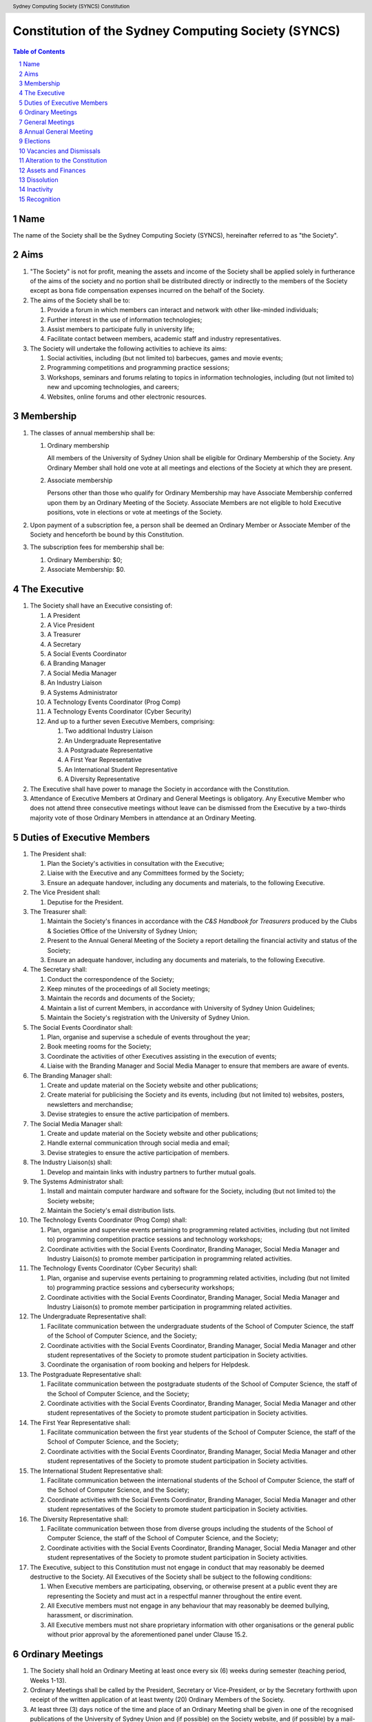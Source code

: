 Constitution of the Sydney Computing Society (SYNCS)
====================================================

.. header:: Sydney Computing Society (SYNCS) Constitution

.. contents:: Table of Contents

.. sectnum::

.. raw:: latex

  \pagebreak

  \fancyhead{} % reset
  \fancyhead[L]{\DUheader}
  \pagestyle{fancy}

Name
----

The name of the Society shall be the Sydney Computing Society (SYNCS),
hereinafter referred to as "the Society".

Aims
----

1. "The Society" is not for profit, meaning the assets and income of
   the Society shall be applied solely in furtherance of the aims of
   the society and no portion shall be distributed directly or
   indirectly to the members of the Society except as bona fide
   compensation expenses incurred on the behalf of the Society.

2. The aims of the Society shall be to:

   1. Provide a forum in which members can interact and network with
      other like-minded individuals;

   2. Further interest in the use of information technologies;

   3. Assist members to participate fully in university life;

   4. Facilitate contact between members, academic staff and industry
      representatives.

3. The Society will undertake the following activities to achieve its aims:

   1. Social activities, including (but not limited to) barbecues,
      games and movie events;

   2. Programming competitions and programming practice sessions;

   3. Workshops, seminars and forums relating to topics in
      information technologies, including (but not limited to) new
      and upcoming technologies, and careers;

   4. Websites, online forums and other electronic resources.

Membership
----------

1. The classes of annual membership shall be:

   1. Ordinary membership

      All members of the University of Sydney Union shall be
      eligible for Ordinary Membership of the Society. Any Ordinary
      Member shall hold one vote at all meetings and elections of
      the Society at which they are present.

   2. Associate membership

      Persons other than those who qualify for Ordinary Membership may
      have Associate Membership conferred upon them by an Ordinary Meeting
      of the Society. Associate Members are not eligible to hold Executive
      positions, vote in elections or vote at meetings of the Society.

2. Upon payment of a subscription fee, a person shall be deemed an
   Ordinary Member or Associate Member of the Society and henceforth
   be bound by this Constitution.

3. The subscription fees for membership shall be:

   1. Ordinary Membership: $0;
   2. Associate Membership: $0.

The Executive
-------------

1. The Society shall have an Executive consisting of:

   1. A President
   2. A Vice President
   3. A Treasurer
   4. A Secretary
   5. A Social Events Coordinator
   6. A Branding Manager
   7. A Social Media Manager
   8. An Industry Liaison
   9. A Systems Administrator
   10. A Technology Events Coordinator (Prog Comp)
   11. A Technology Events Coordinator (Cyber Security)
   12. And up to a further seven Executive Members, comprising:

       1. Two additional Industry Liaison
       2. An Undergraduate Representative
       3. A Postgraduate Representative
       4. A First Year Representative
       5. An International Student Representative
       6. A Diversity Representative

2. The Executive shall have power to manage the Society in accordance
   with the Constitution.

3. Attendance of Executive Members at Ordinary and General Meetings
   is obligatory. Any Executive Member who does not attend three
   consecutive meetings without leave can be dismissed from the
   Executive by a two-thirds majority vote of those Ordinary Members
   in attendance at an Ordinary Meeting.

Duties of Executive Members
---------------------------

1. The President shall:

   1. Plan the Society's activities in consultation with the Executive;
   2. Liaise with the Executive and any Committees formed by the Society;
   3. Ensure an adequate handover, including any documents and
      materials, to the following Executive.

2. The Vice President shall:

   1. Deputise for the President.

3. The Treasurer shall:

   1. Maintain the Society's finances in accordance with the *C&S
      Handbook for Treasurers* produced by the Clubs & Societies
      Office of the University of Sydney Union;
   2. Present to the Annual General Meeting of the Society a report
      detailing the financial activity and status of the Society;
   3. Ensure an adequate handover, including any documents and
      materials, to the following Executive.

4. The Secretary shall:

   1. Conduct the correspondence of the Society;
   2. Keep minutes of the proceedings of all Society meetings;
   3. Maintain the records and documents of the Society;
   4. Maintain a list of current Members, in accordance with University of Sydney Union Guidelines;
   5. Maintain the Society's registration with the University of Sydney Union.

5. The Social Events Coordinator shall:

   1. Plan, organise and supervise a schedule of events throughout the year;
   2. Book meeting rooms for the Society;
   3. Coordinate the activities of other Executives assisting in the execution of events;
   4. Liaise with the Branding Manager and Social Media Manager
      to ensure that members are aware of events.

6. The Branding Manager shall:

   1. Create and update material on the Society website and other publications;
   2. Create material for publicising the Society and its events,
      including (but not limited to) websites, posters, newsletters and merchandise;
   3. Devise strategies to ensure the active participation of members.

7. The Social Media Manager shall:

   1. Create and update material on the Society website and other publications;
   2. Handle external communication through social media and email;
   3. Devise strategies to ensure the active participation of members.

8. The Industry Liaison(s) shall:

   1. Develop and maintain links with industry partners to further mutual goals.

9. The Systems Administrator shall:

   1. Install and maintain computer hardware and software for the
      Society, including (but not limited to) the Society website;
   2. Maintain the Society's email distribution lists.

10. The Technology Events Coordinator (Prog Comp) shall:

    1. Plan, organise and supervise events pertaining to programming
       related activities, including (but not limited to) programming
       competition practice sessions and technology workshops;
    2. Coordinate activities with the Social Events Coordinator,
       Branding Manager, Social Media Manager and Industry Liaison(s) to
       promote member participation in programming related activities.

11. The Technology Events Coordinator (Cyber Security) shall:

    1. Plan, organise and supervise events pertaining to programming
       related activities, including (but not limited to) programming
       practice sessions and cybersecurity workshops;
    2. Coordinate activities with the Social Events Coordinator,
       Branding Manager, Social Media Manager and Industry Liaison(s) to
       promote member participation in programming related activities.

12. The Undergraduate Representative shall:

    1. Facilitate communication between the undergraduate students of
       the School of Computer Science, the staff of the School
       of Computer Science, and the Society;
    2. Coordinate activities with the Social Events Coordinator, Branding
       Manager, Social Media Manager and other student representatives of the
       Society to promote student participation in Society activities.
    3. Coordinate the organisation of room booking and helpers for Helpdesk.

13. The Postgraduate Representative shall:

    1. Facilitate communication between the postgraduate students of
       the School of Computer Science, the staff of the School
       of Computer Science, and the Society;
    2. Coordinate activities with the Social Events Coordinator, Branding
       Manager, Social Media Manager and other student representatives of the
       Society to promote student participation in Society activities.

14. The First Year Representative shall:

    1. Facilitate communication between the first year students of the
       School of Computer Science, the staff of the School of
       Computer Science, and the Society;
    2. Coordinate activities with the Social Events Coordinator, Branding
       Manager, Social Media Manager and other student representatives of the
       Society to promote student participation in Society activities.

15. The International Student Representative shall:

    1. Facilitate communication between the international students of
       the School of Computer Science, the staff of the
       School of Computer Science, and the Society;
    2. Coordinate activities with the Social Events Coordinator, Branding
       Manager, Social Media Manager and other student representatives of the
       Society to promote student participation in Society activities.

16. The Diversity Representative shall:

    1. Facilitate communication between those from diverse groups
       including the students of the School of Computer Science,
       the staff of the School of Computer Science, and the Society;
    2. Coordinate activities with the Social Events Coordinator, Branding
       Manager, Social Media Manager and other student representatives of the
       Society to promote student participation in Society activities.

17. The Executive, subject to this Constitution must not engage in conduct
    that may reasonably be deemed destructive to the Society. All Executives
    of the Society shall be subject to the following conditions:

    1. When Executive members are participating, observing, or otherwise
       present at a public event they are representing the Society and
       must act in a respectful manner throughout the entire event.
    2. All Executive members must not engage in any behaviour that may
       reasonably be deemed bullying, harassment, or discrimination.
    3. All Executive members must not share proprietary information with
       other organisations or the general public without prior approval
       by the aforementioned panel under Clause 15.2.

Ordinary Meetings
-----------------

1. The Society shall hold an Ordinary Meeting at least once every six
   (6) weeks during semester (teaching period, Weeks 1-13).

2. Ordinary Meetings shall be called by the President, Secretary or
   Vice-President, or by the Secretary forthwith upon receipt of the
   written application of at least twenty (20) Ordinary Members of
   the Society.

3. At least three (3) days notice of the time and place of an
   Ordinary Meeting shall be given in one of the recognised
   publications of the University of Sydney Union and (if possible)
   on the Society website, and (if possible) by a mail-out to all
   Members. (A mail-out is understood to include communication by
   e-mail.)

4. The President shall chair Ordinary Meetings. In the absence of the
   President, another Executive Member shall chair the Meeting.

5. Quorum at Ordinary Meetings shall be five (5) Ordinary Members if
   the Society's current membership is no greater than seventy (70)
   Ordinary Members, or ten (10) Ordinary Members if the Society's
   membership is greater than seventy (70) Ordinary Members. Quorum
   must include not less than three (3) Executive Members.

6. The Agenda for an Ordinary Meeting shall include:

   1. Apologies and leaves of absence
   2. Minutes of the previous meeting
   3. Correspondence
   4. Reports of the Executive Members
   5. General Business

7. An Ordinary Meeting of the Society has the power to carry motions
   relating to the affairs of the Society by a simple majority vote
   of those members present and voting, including:

   1. Giving direction to the Executive;
   2. Determining the use of the finances and other assets of the Society;
   3. Instituting Committees for any purpose of the Society and
      co-opting Society members onto any Committee;
   4. Dismissing Executive Members under Clause 4.3 of the Constitution.

General Meetings
----------------

1. The Society shall hold General Meetings as required during
   semester (teaching period, Weeks 1-13).

2. The Secretary may at any time, for any worthy purpose, call a
   General Meeting, and shall do so forthwith upon receipt of the
   written application of twenty percent (20%) of Ordinary Members of
   the Society stating the purposes for which the meeting is called.
   The business debated at a General Meeting shall be confined to the
   purposes named in the notice.

3. Except as provided in Clause 9 and 10, the Secretary shall give at
   least seven (7) days' notice of the time and place of a General
   Meeting through one of the recognised publications of the
   University of Sydney Union and (if possible) on the Society
   website, and (if possible) by a mail-out to all Members. (A
   mail-out is understood to include communication by e-mail.)

4. Quorum at General Meetings shall be the lesser of one-third of the
   Ordinary Members or fifteen (15) Ordinary Members. If within
   thirty (30) minutes from the time appointed for the Meeting a
   quorum is not present, the meeting shall be dissolved.

5. The procedure at all meetings shall follow the normal rules of debate.

6. The agenda for a General Meeting shall include:

   1.  Opening and welcome
   2.  Apologies and leaves of absence
   3.  Minutes of the previous meeting
   4.  Business arising from the minutes
   5.  Correspondence
   6.  Motions on notice
   7.  Reports of Executive Members
   8.  Other reports
   9.  General business
   10. Date of the next meeting

7. A General Meeting of the Society has the same powers as an
   Ordinary Meeting, and may also carry the following motions on
   notice relating to the affairs of the Society by a two-thirds
   majority vote of those members present and voting:

   1. Repealing motions and the effect of motions carried at an
      Ordinary Meeting;
   2. Amending the Constitution;
   3. Dismissing Executive Members for reasons other than that in
      Clause 4.3 of the Constitution, provided that the Executive
      Member is given reasonable right of reply;
   4. Dissolving the Society.

Annual General Meeting
----------------------

1. The Society shall hold an Annual General Meeting annually in the
   month of September.

2. The Annual General Meeting shall be convened for the following purposes:

   1. To receive a report and statement of accounts for the preceding
      financial period;
   2. To elect an Executive for the ensuing term;
   3. To transact any other business, notice of which shall be duly
      submitted to the Secretary.

3. The Secretary shall give at least fourteen (14) days' notice of
   the time and place of the Annual General Meeting in one of the
   recognised publications of the University of Sydney Union and (if
   possible) on the Society website, and (if possible) by a mail-out
   to all Members. (A mail-out is understood to include communication
   by e-mail.)

4. The Annual General Meeting shall be held between 9am and 9pm at a
   place on a campus of the University of Sydney during semester
   (teaching period, Weeks 1-13). The Annual General Meeting shall be
   chaired by the President or an Executive Member not standing for
   election to any position.

5. Quorum at the Annual General Meeting shall be the lesser of
   one-third of the Ordinary Members or fifteen (15) Ordinary
   Members.

6. The agenda for the Annual General Meeting shall include:

   1. Opening and welcome
   2. Apologies and leaves of absence
   3. Minutes of the previous meeting
   4. Business arising from the minutes
   5. Correspondence
   6. Motions on notice
   7. Annual Reports

      1. President
      2. Treasurer
      3. Secretary
      4. Other Executive Members

   8. Election of the Executive
   9. General business

Elections
---------

1.  The Executive, barring the First Year Representative,
    International Student Representative and Diversity Representative
    shall be elected at the Annual General Meeting in the month of
    September each year.

2.  The First Year Representative, International Student
    Representative and Diversity Representative shall be elected at
    the first General Meeting held in the new year.

3.  Only Ordinary Members shall be eligible to be candidates for
    election or to vote in the election.

4.  The term of the Executive shall commence immediately following
    the close of the Annual Election Meeting and conclude at the
    close of the Annual Election Meeting in the following year.

5.  The Secretary shall give at least fourteen (14) days' notice of
    the time and place of the annual elections in one of the
    recognised publications of the University of Sydney Union and (if
    possible) on the Society website, and (if possible) by a mail-out
    to all Members. (A mail-out is understood to include
    communication by e-mail.) The notice shall state:

    1. The day on which nominations open, which day shall be at least
       fourteen (14) days before the day of the elections;
    2. The day and time on which nominations close, which shall be no
       later than the time of the meeting at which the elections are
       to occur;
    3. The time, date and venue of the election;
    4. That only Ordinary Members shall be eligible to be candidates
       for election or to vote.

6.  In order to stand for election, nominees must accept nomination.

7.  Before an election the Executive shall nominate a suitable
    person, not being a candidate for election, to act as Returning
    Officer. The Returning Officer shall be charged with the conduct
    of the election, and may appoint suitable persons, not being
    candidates for election, as Deputy Returning Officers.

8.  The Clubs & Societies Manager shall serve as Electoral Arbiter
    and shall receive any appeals against the decisions of the
    Returning Officer.

9.  Voting shall be by secret ballot, and shall be Single
    Transferable Vote.

10. The General Body of the Society may, in a General Meeting, elect
    any Ordinary Member of the Society to fill any casual vacancy
    that may occur in the Executive. (A casual vacancy occurs when an
    Executive Member is dismissed from the Executive or resigns
    before the term of office has expired.)

Vacancies and Dismissals
---------

1. Vacant Executive positions may be filled at a General Meeting
   following the ordinary procedures for election as per Section 9
   of this constitution.

2. A vote of no confidence can be raised against any Executive member
   by either of the following party:

   1. no less than half of all current Executive members;
   2. no less than 3 Executive members among the President,
      Vice President, Treasurer, and Secretary.

3. A vote of no confidence can be raised automatically against
   Executive members who cannot show that they have attended any events
   or regular Executive meetings of the Society in the past 3 months.

4. The Executive member under scrutiny must be given at least
   7 clear days’ notice about the motion for their dismissal, and
   allowed to appeal against their dismissal before the vote.

5. If multiple votes of no confidence are raised simultaneously,
   they shall be executed in the order of the Executive positions
   outlined in Clause 4.1.

6. A two-thirds majority vote of the Executive is necessary to
   dismiss the Executive member under scrutiny.

Alteration to the Constitution
------------------------------

1. This Constitution may be amended by a two-thirds majority of those
   Ordinary Members in attendance at any General Meeting, provided
   that:

   1. Written notice of proposed changes has been given to the
      Secretary not less than seven (7) days before such a meeting;
   2. The said changes do not contravene the University of Sydney or
      the University of Sydney Union guidelines;
   3. The Secretary has given at least fourteen (14) days' notice of
      those proposed changes to all Members through one of the
      recognised publications of the University of Sydney Union and
      (if possible) on the Society website, and (if possible) by a
      mail-out to all Members (a mail-out is understood to include
      communication by e-mail);
   4. A copy of the amended constitution, and minutes of the meeting
      at which the amendments were made, are presented to the Clubs &
      Societies Manager of the University of Sydney Union within
      fourteen (14) days of the meeting;
   5. The amendments are approved by the Clubs & Societies Committee
      and ratified by the Board of the University of Sydney Union.

2. Constitutional amendments do not become effective until approved
   by the Clubs & Societies Committee and ratified by the Board of
   the University of Sydney Union.

Assets and Finances
-------------------

1. All property of the Society shall be vested in the Executive, and
   shall be dealt with in such manner as directed by the Society in
   an Ordinary Meeting.

2. The Society shall maintain a bank account.

3. All payments of the Society shall be by cheque or by Electronic Funds Transfer (EFT),
   signed by at least two members of the Executive, one of whom must be the Treasurer.

4. The finances of the Society shall be maintained in accordance with
   the C&S Handbook for Treasurers produced by the Clubs & Societies
   Office of the University of Sydney Union, and submitted for audit
   by the Clubs & Societies Auditor immediately following the
   Financial Year End of the Society in the month of June each year.

5. Notwithstanding anything contained in this Constitution, all
   assets and funds of the Society shall be used solely to further
   the Objects of the Society, and no portion of those funds will be
   shall be paid or distributed to members of the Society except as
   compensation for out-of-pocket expenses.

6. The financial year of the Society shall run from the 1st
   of July to the 30th of June of the following year.

7. All events which require financial contribution from the Society
   outside the weekly BBQs or entirely sponsored by a third party
   must be approved and signed off by the Treasurer.

8. Acceptable payment methods to the Society are cash and card.

Dissolution
-----------

1. The Society may be dissolved by resolution of a two-thirds
   majority vote of those members present and voting at a General
   Meeting. If on the dissolution there remain any monies or
   property, they shall, with the consent of the Clubs & Societies
   Office, be transferred to a cultural, charitable or educational
   organization as the Society in a General Meeting may resolve.

2. The Secretary shall give at least fourteen (14) days' notice of
   the time and place of such a General Meeting through one of the
   recognized publications of The University of Sydney Union and (if
   possible) the Society website and (if possible) by a mail-out to
   all members. (A mail-out is understood to include communication by
   e-mail.)

Inactivity
----------

The Society shall be deemed inactive after any continuous six month
period in which that Club or Society has remained unregistered. If upon
inactivity there remains any monies or properties, the Clubs & Societies
Auditor and the Clubs & Societies Manager shall become signatories of
the Society account and the Clubs & Societies Office shall control such
properties and held in trust. After a further six month period, all
money will be deposited into a University of Sydney Union-administered
trust account, and will be returned to the Society should it reform.
After a total of eighteen months inactivity, all Society funds will be
transferred to the USU general account.

Recognition
-----------

The Society shall comply with all requirements of the University of
Sydney and the University of Sydney Union for recognition as a
registered Society of the University of Sydney Union.

This Constitution was adopted on the 14th day of November, 2020.

President's Signature

.. raw:: latex

  \vspace{24pt}

Sonia Kang

Secretary's Signature

.. raw:: latex

  \vspace{24pt}

Barbara Wang
